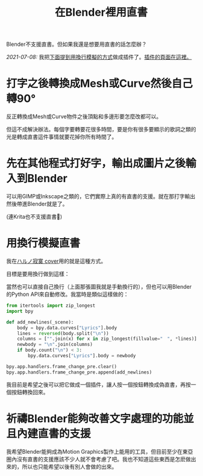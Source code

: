 #+title: 在Blender裡用直書
#+created: 2021-07-04T09:37:15+0900
#+toc: t
#+tags[]: blender video
#+coverimage: /vertical-writing-goal.png

Blender不支援直書。但如果我還是想要用直書的話怎麼辦？

/2021-07-08:/ 我把[[#d41e9dcd-f02f-4eae-88ee-b03e04340d6b][下面提到用換行模擬的方式]]做成插件了。[[file:projects/blender-pseudo-vertical-text.org][插件的頁面在這裡。]]

* 打字之後轉換成Mesh或Curve然後自己轉90°

反正轉換成Mesh或Curve物件之後頂點和多邊形要怎麼改都可以。

但這不成解決辦法。每個字要轉要花很多時間，要是你有很多要顯示的歌詞之類的光是轉成直書這件事情就要花掉你所有時間了。

* 先在其他程式打好字，輸出成圖片之後輸入到Blender

可以用GIMP或Inkscape之類的，它們實際上真的有直書的支援。就在那打字輸出然後帶進Blender就是了。

(連Krita也不支援直書🙁)

* 用換行模擬直書
:PROPERTIES:
:CUSTOM_ID:       d41e9dcd-f02f-4eae-88ee-b03e04340d6b
:END:

我在[[file:/covers/20210625-ハルノ寂寞-稲葉曇.org][ハルノ寂寞 cover]]用的就是這種方式。

目標是要用換行做到這樣：

[[/vertical-writing-goal.png]]

當然也可以直接自己換行（上面那張圖我就是手動換行的），但也可以用Blender的Python API來自動修改。我當時是類似這樣做的：

#+begin_src python
from itertools import zip_longest
import bpy

def add_newlines(_scene):
    body = bpy.data.curves["Lyrics"].body
    lines = reversed(body.split("\n"))
    columns = ["".join(x) for x in zip_longest(fillvalue="　", *lines)]
    newbody = "\n".join(columns)
    if body.count("\n") < 3:
        bpy.data.curves["Lyrics"].body = newbody

bpy.app.handlers.frame_change_pre.clear()
bpy.app.handlers.frame_change_pre.append(add_newlines)
#+end_src

[[/blender-vertical-text-example.jpg]]

我目前是希望之後可以把它做成一個插件，讓人按一個按鈕轉換成偽直書，再按一個按鈕轉換回來。

* 祈禱Blender能夠改善文字處理的功能並且內建直書的支援

我希望Blender能夠成為Motion Graphics製作上能用的工具，但目前至少在東亞圈內沒有直書的支援應該不少人就不會考慮了吧。我也不知道這些東西是怎麽做出來的，所以也只能希望以後有別人會做的出來。
